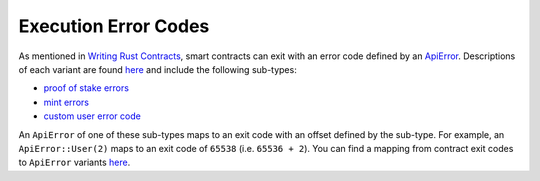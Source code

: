 
Execution Error Codes
=====================

As mentioned in `Writing Rust Contracts <writing-rust-contracts.html#using-error-codes>`_\ , smart contracts can exit with an error code defined by an `ApiError <https://docs.rs/casper-types/latest/casper_types/enum.ApiError.html>`_.  Descriptions of each variant are found `here <https://docs.rs/casper-types/latest/casper_types/enum.ApiError.html#variants>`_ and include the following sub-types:


* `proof of stake errors <https://docs.rs/casper-types/latest/casper_types/system_contract_errors/pos/enum.Error.html>`_
* `mint errors <https://docs.rs/casper-types/latest/casper_types/system_contract_errors/mint/enum.Error.html>`_
* `custom user error code <https://docs.rs/casper-types/latest/casper_types/enum.ApiError.html#variant.User>`_

An ``ApiError`` of one of these sub-types maps to an exit code with an offset defined by the sub-type.  For example, an ``ApiError::User(2)`` maps to an exit code of ``65538`` (i.e. ``65536 + 2``\ ).  You can find a mapping from contract exit codes to ``ApiError`` variants `here <https://docs.rs/casper-types/latest/casper_types/enum.ApiError.html#mappings>`_.
